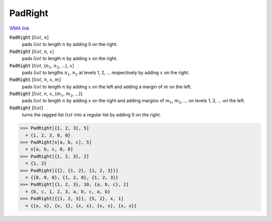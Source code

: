 PadRight
========

`WMA link <https://reference.wolfram.com/language/ref/PadRight.html>`_


:code:`PadRight` [:math:`list`, :math:`n`]
    pads :math:`list` to length :math:`n` by adding 0 on the right.

:code:`PadRight` [:math:`list`, :math:`n`, :math:`x`]
    pads :math:`list` to length :math:`n` by adding :math:`x` on the right.

:code:`PadRight` [:math:`list`, {:math:`n_1`, :math:`n_2`, ...}, :math:`x`]
    pads :math:`list` to lengths :math:`n_1`, :math:`n_2` at levels 1, 2, ... respectively by adding :math:`x` on the right.

:code:`PadRight` [:math:`list`, :math:`n`, :math:`x`, :math:`m`]
    pads :math:`list` to length :math:`n` by adding :math:`x` on the left and adding a margin of :math:`m` on the left.

:code:`PadRight` [:math:`list`, :math:`n`, :math:`x`, {:math:`m_1`, :math:`m_2`, ...}]
    pads :math:`list` to length :math:`n` by adding :math:`x` on the right and adding margins of :math:`m_1`, :math:`m_2`, ...
    on levels 1, 2, ... on the left.

:code:`PadRight` [:math:`list`]
    turns the ragged list :math:`list` into a regular list by adding 0 on the right.





>>> PadRight[{1, 2, 3}, 5]
  = {1, 2, 3, 0, 0}
>>> PadRight[x[a, b, c], 5]
  = x[a, b, c, 0, 0]
>>> PadRight[{1, 2, 3}, 2]
  = {1, 2}
>>> PadRight[{{}, {1, 2}, {1, 2, 3}}]
  = {{0, 0, 0}, {1, 2, 0}, {1, 2, 3}}
>>> PadRight[{1, 2, 3}, 10, {a, b, c}, 2]
  = {b, c, 1, 2, 3, a, b, c, a, b}
>>> PadRight[{{1, 2, 3}}, {5, 2}, x, 1]
  = {{x, x}, {x, 1}, {x, x}, {x, x}, {x, x}}
